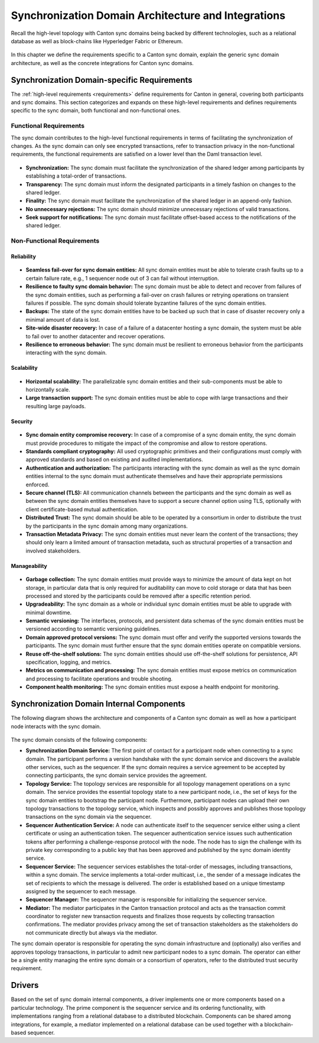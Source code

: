 ..
   Copyright (c) 2023 Digital Asset (Switzerland) GmbH and/or its affiliates.
..
   Proprietary code. All rights reserved.

.. _domain-architecture:

Synchronization Domain Architecture and Integrations
####################################################

Recall the high-level topology with Canton sync domains being backed by different
technologies, such as a relational database as well as block-chains like
Hyperledger Fabric or Ethereum.

.. https://app.lucidchart.com/documents/edit/da3c4533-a787-4669-b1e9-2446996072dc/0_0
.. figure:: ../../images/topology.svg
   :align: center
   :width: 80%

In this chapter we define the requirements specific to a Canton sync domain, explain
the generic sync domain architecture, as well as the concrete integrations for Canton
sync domains.

Synchronization Domain-specific Requirements
********************************************

The :ref:`high-level requirements <requirements>` define requirements for Canton
in general, covering both participants and sync domains. This section categorizes and
expands on these high-level requirements and defines
requirements specific to the sync domain, both functional and non-functional ones.

Functional Requirements
=======================

The sync domain contributes to the high-level functional requirements in terms of
facilitating the synchronization of changes. As the sync domain can only see
encrypted transactions, refer to transaction privacy in the non-functional
requirements, the functional requirements are satisfied on a lower level than
the Daml transaction level.

  .. _synchronization-domain-req:

* **Synchronization:** The sync domain must facilitate the synchronization of the
  shared ledger among participants by establishing a total-order of
  transactions.

  .. _transparency-domain-req:

* **Transparency:** The sync domain must inform the designated participants in a timely fashion on
  changes to the shared ledger.

  .. _finality-domain-req:

* **Finality:** The sync domain must facilitate the synchronization of the shared
  ledger in an append-only fashion.

  .. _unnecessary-rejects-domain-req:

* **No unnecessary rejections:** The sync domain should minimize unnecessary
  rejections of valid transactions.

  .. _seek-support-domain-req:

* **Seek support for notifications:** The sync domain must facilitate offset-based
  access to the notifications of the shared ledger.


Non-Functional Requirements
===========================

Reliability
-----------

  .. _fail-over-domain-req:

* **Seamless fail-over for sync domain entities:** All sync domain entities must be able
  to tolerate crash faults up to a certain failure rate, e.g., 1 sequencer node
  out of 3 can fail without interruption.

  .. _resilience-domain-req:

* **Resilience to faulty sync domain behavior:** The sync domain must be able to detect
  and recover from failures of the sync domain entities, such as performing a
  fail-over on crash failures or retrying operations on transient failures if
  possible. The sync domain should tolerate byzantine failures of the sync domain
  entities.

  .. _backups-domain-req:

* **Backups:** The state of the sync domain entities have to be backed up such that
  in case of disaster recovery only a minimal amount of data is lost.

  .. _disaster-recovery-domain-req:

* **Site-wide disaster recovery:** In case of a failure of a datacenter hosting
  a sync domain, the system must be able to fail over to another datacenter and
  recover operations.

  .. _resilience-participants-domain-req:

* **Resilience to erroneous behavior:** The sync domain must be resilient to
  erroneous behavior from the participants interacting with the sync domain.

Scalability
-----------

  .. _horizontal-scalability-domain-req:

* **Horizontal scalability:** The parallelizable sync domain entities and their
  sub-components must be able to horizontally scale.

  .. _large-tx-domain-req:

* **Large transaction support:** The sync domain entities must be able to cope with
  large transactions and their resulting large payloads.

Security
--------

  .. _compromise-recovery-domain-req:

* **Sync domain entity compromise recovery:** In case of a compromise of a sync domain
  entity, the sync domain must provide procedures to mitigate the impact of the
  compromise and allow to restore operations.

  .. _standard-crypto-domain-req:

* **Standards compliant cryptography:** All used cryptographic primitives and
  their configurations must comply with approved standards and based on
  existing and audited implementations.

  .. _authnz-domain-req:

* **Authentication and authorization:** The participants interacting with the
  sync domain as well as the sync domain entities internal to the sync domain must authenticate
  themselves and have their appropriate permissions enforced.

  .. _secure-channel-domain-req:

* **Secure channel (TLS):** All communication channels between the participants
  and the sync domain as well as between the sync domain entities themselves have to
  support a secure channel option using TLS, optionally with client
  certificate-based mutual authentication.

  .. _distributed-trust-domain-req:

* **Distributed Trust:** The sync domain should be able to be operated by a
  consortium in order to distribute the trust by the participants in the sync domain
  among many organizations.

  .. _transaction-privacy-domain-req:

* **Transaction Metadata Privacy:** The sync domain entities must never learn the
  content of the transactions; they should only learn a limited amount
  of transaction metadata, such as structural properties of a transaction and
  involved stakeholders.

Manageability
-------------

  .. _garbage-collection-domain-req:

* **Garbage collection:** The sync domain entities must provide ways to minimize the
  amount of data kept on hot storage, in particular data that is only required
  for auditability can move to cold storage or data that has been processed and
  stored by the participants could be removed after a specific retention period.

  .. _upgradeability-domain-req:

* **Upgradeability:** The sync domain as a whole or individual sync domain entities must
  be able to upgrade with minimal downtime.

  .. _semantic-versioning-domain-req:

* **Semantic versioning:** The interfaces, protocols, and persistent data
  schemas of the sync domain entities must be versioned according to semantic
  versioning guidelines.

  .. _version-handshake-domain-req:

* **Domain approved protocol versions:** The sync domain must offer and verify the
  supported versions towards the participants. The sync domain must further ensure
  that the sync domain entities operate on compatible versions.

  .. _reuse-off-the-shelf-domain-req:

* **Reuse off-the-shelf solutions:** The sync domain entities should use
  off-the-shelf solutions for persistence, API specification, logging, and
  metrics.

  .. _metrics-domain-req:

* **Metrics on communication and processing:** The sync domain entities must expose
  metrics on communication and processing to facilitate operations and trouble
  shooting.

  .. _health-monitoring-domain-req:

* **Component health monitoring:** The sync domain entities must expose a health
  endpoint for monitoring.


Synchronization Domain Internal Components
******************************************

The following diagram shows the architecture and components of a Canton sync domain
as well as how a participant node interacts with the sync domain.

.. https://lucid.app/lucidchart/55638ee7-4fc8-46f2-af4f-a4752ad708d2/edit?invitationId=inv_6666f0bc-caaf-4065-9867-8e0348b63bca
.. figure:: ./images/domain-arch.svg
   :align: center
   :width: 80%

The sync domain consists of the following components:

* **Synchronization Domain Service:** The first point of contact for a participant node when
  connecting to a sync domain. The participant performs a version handshake with the
  sync domain service and discovers the available other services, such as the
  sequencer. If the sync domain requires a service agreement to be accepted by
  connecting participants, the sync domain service provides the agreement.

* **Topology Service:** The topology services are responsible for
  all topology management operations on a sync domain. The service provides the
  essential topology state to a new participant node, i.e., the set of keys for
  the sync domain entities to bootstrap the participant node. Furthermore,
  participant nodes can upload their own topology transactions to the
  topology service, which inspects and possibly approves and publishes those
  topology transactions on the sync domain via the sequencer.

* **Sequencer Authentication Service:** A node can authenticate itself to the
  sequencer service either using a client certificate or using an authentication
  token. The sequencer authentication service issues such authentication tokens
  after performing a challenge-response protocol with the node. The node has to
  sign the challenge with its private key corresponding to a public key that
  has been approved and published by the sync domain identity service.

* **Sequencer Service:** The sequencer services establishes the total-order of
  messages, including transactions, within a sync domain. The service implements a
  total-order multicast, i.e., the sender of a message indicates the set of
  recipients to which the message is delivered. The order is established based
  on a unique timestamp assigned by the sequencer to each message.

* **Sequencer Manager:** The sequencer manager is responsible for initializing
  the sequencer service.

* **Mediator:** The mediator participates in the Canton transaction protocol and
  acts as the transaction commit coordinator to register new transaction
  requests and finalizes those requests by collecting transaction confirmations.
  The mediator provides privacy among the set of transaction stakeholders as
  the stakeholders do not communicate directly but always via the mediator.

The sync domain operator is responsible for operating the sync domain infrastructure and
(optionally) also verifies and approves topology transactions, in particular to
admit new participant nodes to a sync domain. The operator can either be a single
entity managing the entire sync domain or a consortium of operators, refer to the
distributed trust security requirement.

Drivers
*******************

Based on the set of sync domain internal components, a driver implements
one or more components based on a particular technology. The prime component is
the sequencer service and its ordering functionality, with implementations
ranging from a relational database to a distributed blockchain. Components can
be shared among integrations, for example, a mediator implemented on a
relational database can be used together with a blockchain-based sequencer.

.. .. toctree::
   :maxdepth: 1

   ethereum.rst
   fabric.rst
